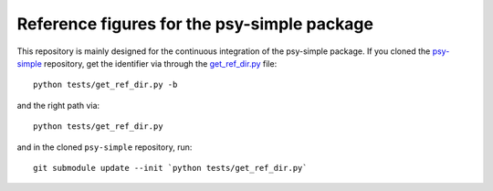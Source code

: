 ============================================
Reference figures for the psy-simple package
============================================

This repository is mainly designed for the continuous integration
of the psy-simple package. If you cloned the psy-simple_ repository,
get the identifier via through the get_ref_dir.py_ file::

    python tests/get_ref_dir.py -b

and the right path via::

    python tests/get_ref_dir.py

and in the cloned ``psy-simple`` repository, run::

    git submodule update --init `python tests/get_ref_dir.py`

.. _psy-simple: https://github.com/Chilipp/psy-simple
.. _get_ref_dir.py: https://github.com/Chilipp/psy-simple/blob/master/tests/get_ref_dir.py
